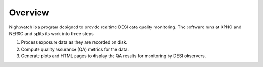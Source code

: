 .. _overview:

Overview
========

Nightwatch is a program designed to provide realtime DESI data quality monitoring. The software runs at KPNO and NERSC and splits its work into three steps:

#. Process exposure data as they are recorded on disk.

#. Compute quality assurance (QA) metrics for the data.

#. Generate plots and HTML pages to display the QA results for monitoring by DESI observers.
